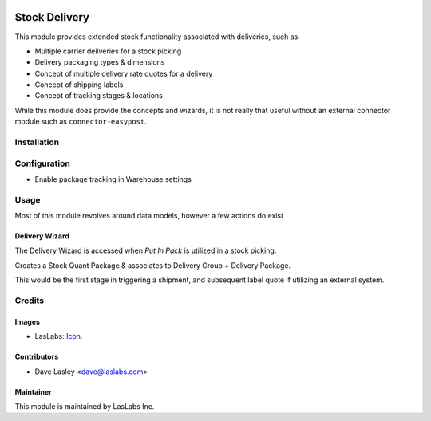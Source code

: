 .. image:: https://img.shields.io/badge/license-AGPL--3-blue.svg
   :target: http://www.gnu.org/licenses/agpl-3.0-standalone.html
   :alt: License: AGPL-3

==============
Stock Delivery
==============

This module provides extended stock functionality associated with deliveries, such as:

* Multiple carrier deliveries for a stock picking
* Delivery packaging types & dimensions
* Concept of multiple delivery rate quotes for a delivery
* Concept of shipping labels
* Concept of tracking stages & locations

While this module does provide the concepts and wizards, it is not really that useful
without an external connector module such as ``connector-easypost``.

Installation
============

Configuration
=============

* Enable package tracking in Warehouse settings

Usage
=====

Most of this module revolves around data models, however a few actions do exist

Delivery Wizard
---------------

The Delivery Wizard is accessed when `Put In Pack` is utilized in a stock picking.

Creates a Stock Quant Package & associates to Delivery Group + Delivery Package.

This would be the first stage in triggering a shipment, and subsequent label quote if utilizing
an external system.


Credits
=======

Images
------

* LasLabs: `Icon <https://repo.laslabs.com/projects/TEM/repos/odoo-module_template/browse/module_name/static/description/icon.svg?raw>`_.

Contributors
------------

* Dave Lasley <dave@laslabs.com>

Maintainer
----------

.. image:: https://laslabs.com/logo.png
   :alt: LasLabs Inc.
   :target: https://laslabs.com

This module is maintained by LasLabs Inc.
